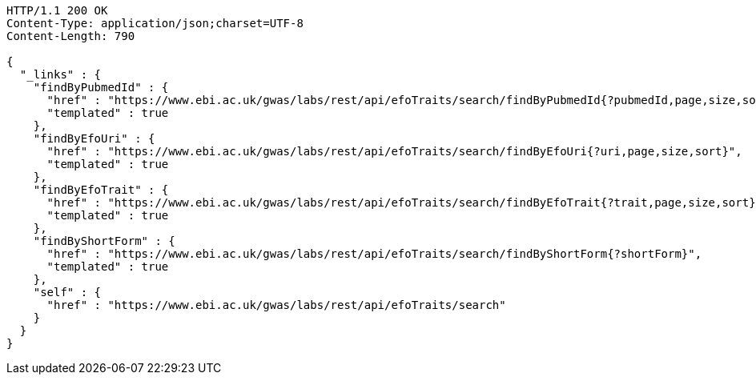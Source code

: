 [source,http,options="nowrap"]
----
HTTP/1.1 200 OK
Content-Type: application/json;charset=UTF-8
Content-Length: 790

{
  "_links" : {
    "findByPubmedId" : {
      "href" : "https://www.ebi.ac.uk/gwas/labs/rest/api/efoTraits/search/findByPubmedId{?pubmedId,page,size,sort}",
      "templated" : true
    },
    "findByEfoUri" : {
      "href" : "https://www.ebi.ac.uk/gwas/labs/rest/api/efoTraits/search/findByEfoUri{?uri,page,size,sort}",
      "templated" : true
    },
    "findByEfoTrait" : {
      "href" : "https://www.ebi.ac.uk/gwas/labs/rest/api/efoTraits/search/findByEfoTrait{?trait,page,size,sort}",
      "templated" : true
    },
    "findByShortForm" : {
      "href" : "https://www.ebi.ac.uk/gwas/labs/rest/api/efoTraits/search/findByShortForm{?shortForm}",
      "templated" : true
    },
    "self" : {
      "href" : "https://www.ebi.ac.uk/gwas/labs/rest/api/efoTraits/search"
    }
  }
}
----